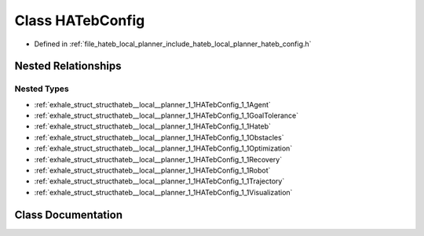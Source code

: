 .. _exhale_class_classhateb__local__planner_1_1HATebConfig:

Class HATebConfig
=================

- Defined in :ref:`file_hateb_local_planner_include_hateb_local_planner_hateb_config.h`


Nested Relationships
--------------------


Nested Types
************

- :ref:`exhale_struct_structhateb__local__planner_1_1HATebConfig_1_1Agent`
- :ref:`exhale_struct_structhateb__local__planner_1_1HATebConfig_1_1GoalTolerance`
- :ref:`exhale_struct_structhateb__local__planner_1_1HATebConfig_1_1Hateb`
- :ref:`exhale_struct_structhateb__local__planner_1_1HATebConfig_1_1Obstacles`
- :ref:`exhale_struct_structhateb__local__planner_1_1HATebConfig_1_1Optimization`
- :ref:`exhale_struct_structhateb__local__planner_1_1HATebConfig_1_1Recovery`
- :ref:`exhale_struct_structhateb__local__planner_1_1HATebConfig_1_1Robot`
- :ref:`exhale_struct_structhateb__local__planner_1_1HATebConfig_1_1Trajectory`
- :ref:`exhale_struct_structhateb__local__planner_1_1HATebConfig_1_1Visualization`


Class Documentation
-------------------


.. doxygenclass:: hateb_local_planner::HATebConfig
   :project: CoHAN2.0
   :members:
   :protected-members:
   :undoc-members:
   :private-members: